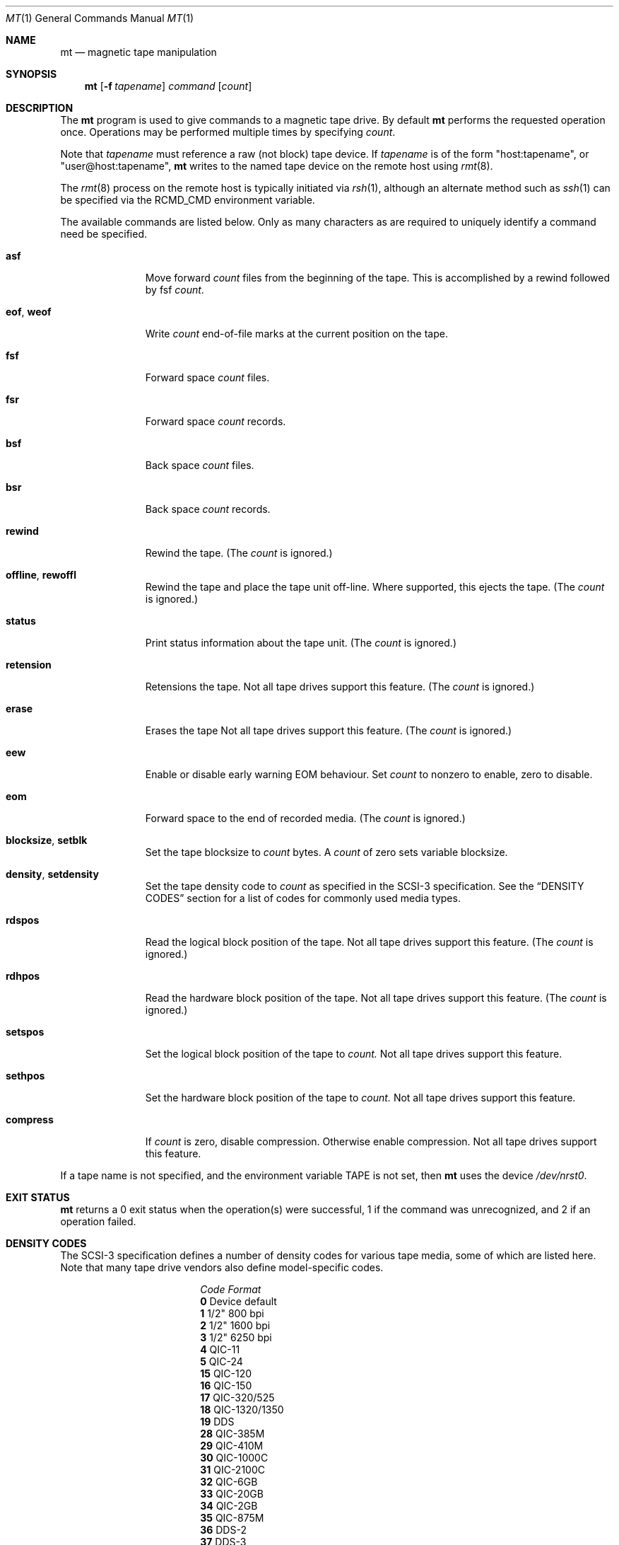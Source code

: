 .\"	$NetBSD: mt.1,v 1.33.26.1 2008/03/19 19:25:37 bouyer Exp $
.\"
.\" Copyright (c) 1981, 1990, 1993
.\"	The Regents of the University of California.  All rights reserved.
.\"
.\" Redistribution and use in source and binary forms, with or without
.\" modification, are permitted provided that the following conditions
.\" are met:
.\" 1. Redistributions of source code must retain the above copyright
.\"    notice, this list of conditions and the following disclaimer.
.\" 2. Redistributions in binary form must reproduce the above copyright
.\"    notice, this list of conditions and the following disclaimer in the
.\"    documentation and/or other materials provided with the distribution.
.\" 3. Neither the name of the University nor the names of its contributors
.\"    may be used to endorse or promote products derived from this software
.\"    without specific prior written permission.
.\"
.\" THIS SOFTWARE IS PROVIDED BY THE REGENTS AND CONTRIBUTORS ``AS IS'' AND
.\" ANY EXPRESS OR IMPLIED WARRANTIES, INCLUDING, BUT NOT LIMITED TO, THE
.\" IMPLIED WARRANTIES OF MERCHANTABILITY AND FITNESS FOR A PARTICULAR PURPOSE
.\" ARE DISCLAIMED.  IN NO EVENT SHALL THE REGENTS OR CONTRIBUTORS BE LIABLE
.\" FOR ANY DIRECT, INDIRECT, INCIDENTAL, SPECIAL, EXEMPLARY, OR CONSEQUENTIAL
.\" DAMAGES (INCLUDING, BUT NOT LIMITED TO, PROCUREMENT OF SUBSTITUTE GOODS
.\" OR SERVICES; LOSS OF USE, DATA, OR PROFITS; OR BUSINESS INTERRUPTION)
.\" HOWEVER CAUSED AND ON ANY THEORY OF LIABILITY, WHETHER IN CONTRACT, STRICT
.\" LIABILITY, OR TORT (INCLUDING NEGLIGENCE OR OTHERWISE) ARISING IN ANY WAY
.\" OUT OF THE USE OF THIS SOFTWARE, EVEN IF ADVISED OF THE POSSIBILITY OF
.\" SUCH DAMAGE.
.\"
.\"	@(#)mt.1	8.1 (Berkeley) 6/6/93
.\"
.Dd March 9, 2008
.Dt MT 1
.Os
.Sh NAME
.Nm mt
.Nd magnetic tape manipulation
.Sh SYNOPSIS
.Nm
.Op Fl f Ar tapename
.Ar command
.Op Ar count
.Sh DESCRIPTION
The
.Nm
program is used to give commands to a magnetic tape drive.
By default
.Nm
performs the requested operation once.
Operations may be performed multiple times by specifying
.Ar count  .
.Pp
Note
that
.Ar tapename
must reference a raw (not block) tape device.
If
.Ar tapename
is of the form
.Qq host:tapename ,
or
.Qq user@host:tapename ,
.Nm
writes to the named tape device on the remote host using
.Xr rmt 8 .
.Pp
The
.Xr rmt 8
process on the remote host is typically initiated via
.Xr rsh 1 ,
although an alternate method such as
.Xr ssh 1
can be specified via the
.Ev RCMD_CMD
environment variable.
.Pp
The available commands are listed below.
Only as many characters as are required to uniquely identify a command
need be specified.
.Bl -tag -width "eof, weof"
.It Cm asf
Move forward
.Ar count
files from the beginning of the tape.
This is accomplished by a rewind followed by fsf
.Ar count .
.It Cm eof , weof
Write
.Ar count
end-of-file marks at the current position on the tape.
.It Cm fsf
Forward space
.Ar count
files.
.It Cm fsr
Forward space
.Ar count
records.
.It Cm bsf
Back space
.Ar count
files.
.It Cm bsr
Back space
.Ar count
records.
.It Cm rewind
Rewind the tape.
(The
.Ar count
is ignored.)
.It Cm offline , rewoffl
Rewind the tape and place the tape unit off-line.
Where supported, this ejects the tape.
(The
.Ar count
is ignored.)
.It Cm status
Print status information about the tape unit.
(The
.Ar count
is ignored.)
.It Cm retension
Retensions the tape.
Not all tape drives support this feature.
(The
.Ar count
is ignored.)
.It Cm erase
Erases the tape
Not all tape drives support this feature.
(The
.Ar count
is ignored.)
.It Cm eew
Enable or disable early warning EOM behaviour.
Set
.Ar count
to nonzero to enable, zero to disable.
.It Cm eom
Forward space to the end of recorded media.
(The
.Ar count
is ignored.)
.It Cm blocksize , setblk
Set the tape blocksize to
.Ar count
bytes.
A
.Ar count
of zero sets variable blocksize.
.It Cm density , setdensity
Set the tape density code to
.Ar count
as specified in the
.Tn SCSI-3
specification.
See the
.Sx DENSITY CODES
section for a list of codes for commonly used media types.
.It Cm rdspos
Read the logical block position of the tape.
Not all tape drives support this feature.
(The
.Ar count
is ignored.)
.It Cm rdhpos
Read the hardware block position of the tape.
Not all tape drives support this feature.
(The
.Ar count
is ignored.)
.It Cm setspos
Set the logical block position of the tape to
.Ar count.
Not all tape drives support this feature.
.It Cm sethpos
Set the hardware block position of the tape to
.Ar count.
Not all tape drives support this feature.
.It Cm compress
If
.Ar count
is zero, disable compression.
Otherwise enable compression.
Not all tape drives support this feature.
.El
.Pp
If a tape name is not specified, and the environment variable
.Ev TAPE
is not set, then
.Nm
uses the device
.Pa /dev/nrst0 .
.Sh EXIT STATUS
.Nm
returns a 0 exit status when the operation(s) were successful,
1 if the command was unrecognized, and 2 if an operation failed.
.Sh DENSITY CODES
The SCSI-3 specification defines a number of density codes for
various tape media, some of which are listed here.
Note that many tape drive vendors also define model-specific codes.
.Pp
.Bl -column "Code" "Format" -compact
.It Em "Code	Format"
.It Li 0 Ta Device default
.It Li 1 Ta 1/2" 800 bpi
.It Li 2 Ta 1/2" 1600 bpi
.It Li 3 Ta 1/2" 6250 bpi
.It Li 4 Ta QIC-11
.It Li 5 Ta QIC-24
.It Li 15 Ta QIC-120
.It Li 16 Ta QIC-150
.It Li 17 Ta QIC-320/525
.It Li 18 Ta QIC-1320/1350
.It Li 19 Ta DDS
.It Li 28 Ta QIC-385M
.It Li 29 Ta QIC-410M
.It Li 30 Ta QIC-1000C
.It Li 31 Ta QIC-2100C
.It Li 32 Ta QIC-6GB
.It Li 33 Ta QIC-20GB
.It Li 34 Ta QIC-2GB
.It Li 35 Ta QIC-875M
.It Li 36 Ta DDS-2
.It Li 37 Ta DDS-3
.It Li 38 Ta DDS-4
.El
.Sh ENVIRONMENT
If the following environment variables exist, they are used by
.Nm .
.Bl -tag -width Fl
.It Ev TAPE
.Nm
uses device filename given in the
.Ev TAPE
environment variable if the
.Ar tapename
argument is not given.
.It Ev RCMD_CMD
.Nm
will use
.Ev RCMD_CMD
rather than
.Pa /usr/bin/rsh
to invoke
.Xr rmt 8
on a remote machine.
The full path name must be specified.
.El
.Sh FILES
.Bl -tag -width /dev/rst* -compact
.It Pa /dev/rst*
Raw
.Tn SCSI
tape device
.It Pa /dev/rmt*
Raw magnetic tape device
.El
.Sh SEE ALSO
.Xr dd 1 ,
.Xr ioctl 2 ,
.Xr mtio 4 ,
.Xr st 4 ,
.Xr environ 7
.Sh HISTORY
The
.Nm
utility appeared in
.Bx 4.3 .
